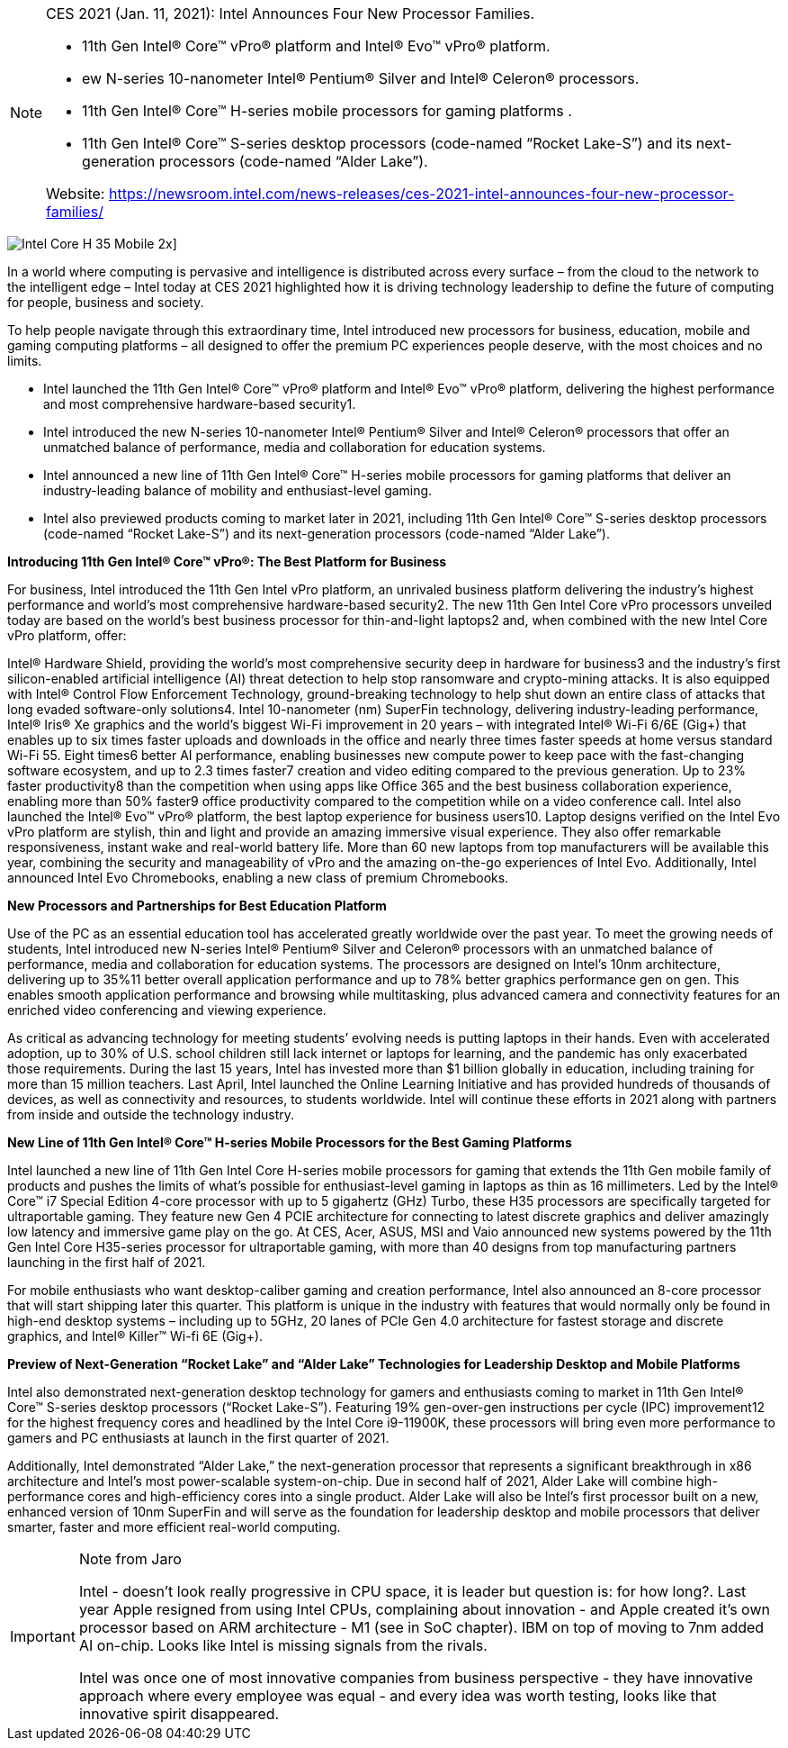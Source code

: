 
[NOTE]
====
CES 2021 (Jan. 11, 2021): Intel Announces Four New Processor Families.

* 11th Gen Intel® Core™ vPro® platform and Intel® Evo™ vPro® platform.
* ew N-series 10-nanometer Intel® Pentium® Silver and Intel® Celeron® processors.
* 11th Gen Intel® Core™ H-series mobile processors for gaming platforms .
* 11th Gen Intel® Core™ S-series desktop processors (code-named “Rocket Lake-S”) and its next-generation processors (code-named “Alder Lake”).


Website: link:https://newsroom.intel.com/news-releases/ces-2021-intel-announces-four-new-processor-families/[]
====



image:../img/Intel-Core-H-35-Mobile-2x.jpg[]]




In a world where computing is pervasive and intelligence is distributed across every surface – from the cloud to the network to the intelligent edge – Intel today at CES 2021 highlighted how it is driving technology leadership to define the future of computing for people, business and society.

To help people navigate through this extraordinary time, Intel introduced new processors for business, education, mobile and gaming computing platforms – all designed to offer the premium PC experiences people deserve, with the most choices and no limits.


* Intel launched the 11th Gen Intel® Core™ vPro® platform and Intel® Evo™ vPro® platform, delivering the highest performance and most comprehensive hardware-based security1.
* Intel introduced the new N-series 10-nanometer Intel® Pentium® Silver and Intel® Celeron® processors that offer an unmatched balance of performance, media and collaboration for education systems.
* Intel announced a new line of 11th Gen Intel® Core™ H-series mobile processors for gaming platforms that deliver an industry-leading balance of mobility and enthusiast-level gaming.
* Intel also previewed products coming to market later in 2021, including 11th Gen Intel® Core™ S-series desktop processors (code-named “Rocket Lake-S”) and its next-generation processors (code-named “Alder Lake”).


*Introducing 11th Gen Intel® Core™ vPro®: The Best Platform for Business*

For business, Intel introduced the 11th Gen Intel vPro platform, an unrivaled business platform delivering the industry’s highest performance and world’s most comprehensive hardware-based security2. The new 11th Gen Intel Core vPro processors unveiled today are based on the world’s best business processor for thin-and-light laptops2 and, when combined with the new Intel Core vPro platform, offer:

Intel® Hardware Shield, providing the world’s most comprehensive security deep in hardware for business3 and the industry’s first silicon-enabled artificial intelligence (AI) threat detection to help stop ransomware and crypto-mining attacks. It is also equipped with Intel® Control Flow Enforcement Technology, ground-breaking technology to help shut down an entire class of attacks that long evaded software-only solutions4.
Intel 10-nanometer (nm) SuperFin technology, delivering industry-leading performance, Intel® Iris® Xe graphics and the world’s biggest Wi-Fi improvement in 20 years – with integrated Intel® Wi-Fi 6/6E (Gig+) that enables up to six times faster uploads and downloads in the office and nearly three times faster speeds at home versus standard Wi-Fi 55.
Eight times6 better AI performance, enabling businesses new compute power to keep pace with the fast-changing software ecosystem, and up to 2.3 times faster7 creation and video editing compared to the previous generation.
Up to 23% faster productivity8 than the competition when using apps like Office 365 and the best business collaboration experience, enabling more than 50% faster9 office productivity compared to the competition while on a video conference call.
Intel also launched the Intel® Evo™ vPro® platform, the best laptop experience for business users10. Laptop designs verified on the Intel Evo vPro platform are stylish, thin and light and provide an amazing immersive visual experience. They also offer remarkable responsiveness, instant wake and real-world battery life. More than 60 new laptops from top manufacturers will be available this year, combining the security and manageability of vPro and the amazing on-the-go experiences of Intel Evo. Additionally, Intel announced Intel Evo Chromebooks, enabling a new class of premium Chromebooks.

*New Processors and Partnerships for Best Education Platform*

Use of the PC as an essential education tool has accelerated greatly worldwide over the past year. To meet the growing needs of students, Intel introduced new N-series Intel® Pentium® Silver and Celeron® processors with an unmatched balance of performance, media and collaboration for education systems. The processors are designed on Intel’s 10nm architecture, delivering up to 35%11 better overall application performance and up to 78% better graphics performance gen on gen. This enables smooth application performance and browsing while multitasking, plus advanced camera and connectivity features for an enriched video conferencing and viewing experience.

As critical as advancing technology for meeting students’ evolving needs is putting laptops in their hands. Even with accelerated adoption, up to 30% of U.S. school children still lack internet or laptops for learning, and the pandemic has only exacerbated those requirements. During the last 15 years, Intel has invested more than $1 billion globally in education, including training for more than 15 million teachers. Last April, Intel launched the Online Learning Initiative and has provided hundreds of thousands of devices, as well as connectivity and resources, to students worldwide. Intel will continue these efforts in 2021 along with partners from inside and outside the technology industry.

*New Line of 11th Gen Intel® Core™ H-series Mobile Processors for the Best Gaming Platforms*

Intel launched a new line of 11th Gen Intel Core H-series mobile processors for gaming that extends the 11th Gen mobile family of products and pushes the limits of what’s possible for enthusiast-level gaming in laptops as thin as 16 millimeters. Led by the Intel® Core™ i7 Special Edition 4-core processor with up to 5 gigahertz (GHz) Turbo, these H35 processors are specifically targeted for ultraportable gaming. They feature new Gen 4 PCIE architecture for connecting to latest discrete graphics and deliver amazingly low latency and immersive game play on the go. At CES, Acer, ASUS, MSI and Vaio announced new systems powered by the 11th Gen Intel Core H35-series processor for ultraportable gaming, with more than 40 designs from top manufacturing partners launching in the first half of 2021.

For mobile enthusiasts who want desktop-caliber gaming and creation performance, Intel also announced an 8-core processor that will start shipping later this quarter. This platform is unique in the industry with features that would normally only be found in high-end desktop systems – including up to 5GHz, 20 lanes of PCIe Gen 4.0 architecture for fastest storage and discrete graphics, and Intel® Killer™ Wi-fi 6E (Gig+).

*Preview of Next-Generation “Rocket Lake” and “Alder Lake” Technologies for Leadership Desktop and Mobile Platforms*

Intel also demonstrated next-generation desktop technology for gamers and enthusiasts coming to market in 11th Gen Intel® Core™ S-series desktop processors (“Rocket Lake-S”). Featuring 19% gen-over-gen instructions per cycle (IPC) improvement12 for the highest frequency cores and headlined by the Intel Core i9-11900K, these processors will bring even more performance to gamers and PC enthusiasts at launch in the first quarter of 2021.

Additionally, Intel demonstrated “Alder Lake,” the next-generation processor that represents a significant breakthrough in x86 architecture and Intel’s most power-scalable system-on-chip. Due in second half of 2021, Alder Lake will combine high-performance cores and high-efficiency cores into a single product. Alder Lake will also be Intel’s first processor built on a new, enhanced version of 10nm SuperFin and will serve as the foundation for leadership desktop and mobile processors that deliver smarter, faster and more efficient real-world computing.



[IMPORTANT]
.Note from Jaro
====
Intel - doesn't look really progressive in CPU space, it is leader but question is: for how long?. Last year Apple resigned from using Intel CPUs, complaining about innovation - and Apple created it's own processor based on ARM architecture - M1 (see in SoC chapter). IBM on top of moving to 7nm added AI on-chip. Looks like Intel is missing signals from the rivals.

Intel was once one of most innovative companies from business perspective - they have innovative approach where every employee was equal - and every idea was worth testing, looks like that innovative spirit disappeared.
====


